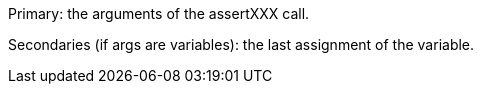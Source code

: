 Primary: the arguments of the assertXXX call.

Secondaries (if args are variables): the last assignment of the variable.